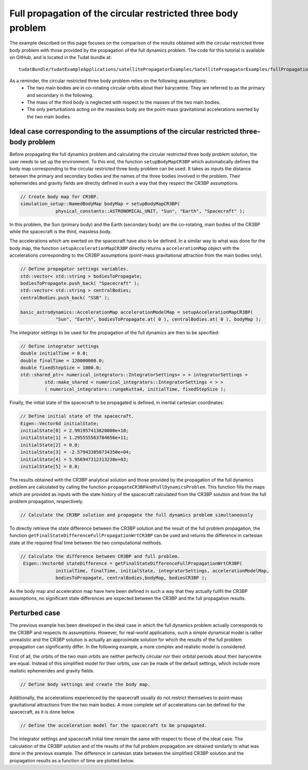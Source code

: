 .. _walkthroughsFullPropagationCircularRestrictedThreeBodyProblem:

Full propagation of the circular restricted three body problem
==============================================================
The example described on this page focuses on the comparison of the results obtained with the circular restricted three body problem with those provided by the propagation of the full dynamics problem. The code for this tutorial is available on GitHub, and is located in the Tudat bundle at::

   tudatBundle/tudatExampleApplications/satellitePropagatorExamples/SatellitePropagatorExamples/fullPropagationCircularRestrictedThreeBodyProblem.cpp

As a reminder, the circular restricted three body problem relies on the following assumptions: 
    - The two main bodies are in co-rotating circular orbits about their barycentre. They are referred to as the primary and secondary in the following.
    - The mass of the third body is neglected with respect to the masses of the two main bodies.
    - The only perturbations acting on the massless body are the point-mass gravitational accelerations exerted by the two main bodies.


Ideal case corresponding to the assumptions of the circular restricted three-body problem
~~~~~~~~~~~~~~~~~~~~~~~~~~~~~~~~~~~~~~~~~~~~~~~~~~~~~~~~~~~~~~~~~~~~~~~~~~~~~~~~~~~~~~~~~

Before propagating the full dynamics problem and calculating the circular restricted three body problem solution, the user needs to set up the environment. To this end, the function :literal:`setupBodyMapCR3BP` which automatically defines the body map corresponding to the circular restricted three body problem can be used. It takes as inputs the distance between the primary and secondary bodies and the names of the three bodies involved in the problem. Their ephemerides and gravity fields are directly defined in such a way that they respect the CR3BP assumptions. 

.. code-block:: cpp

   // Create body map for CR3BP.
   simulation_setup::NamedBodyMap bodyMap = setupBodyMapCR3BP(
                physical_constants::ASTRONOMICAL_UNIT, "Sun", "Earth", "Spacecraft" );

In this problem, the Sun (primary body) and the Earth (secondary body) are the co-rotating, main bodies of the CR3BP while the spacecraft is the third, massless body.

The accelerations which are exerted on the spacecraft have also to be defined. In a similar way to what was done for the body map, the function :literal:`setupAccelerationMapCR3BP` directly returns a :literal:`accelerationMap` object with the accelerations corresponding to the CR3BP assumptions (point-mass gravitational attraction from the main bodies only).

.. code-block:: cpp

   // Define propagator settings variables.
   std::vector< std::string > bodiesToPropagate;
   bodiesToPropagate.push_back( "Spacecraft" );
   std::vector< std::string > centralBodies;
   centralBodies.push_back( "SSB" );

   basic_astrodynamics::AccelerationMap accelerationModelMap = setupAccelerationMapCR3BP(
                "Sun", "Earth", bodiesToPropagate.at( 0 ), centralBodies.at( 0 ), bodyMap );


The integrator settings to be used for the propagation of the full dynamics are then to be specified:

.. code-block:: cpp

   // Define integrator settings
   double initialTime = 0.0;
   double finalTime = 120000000.0;
   double fixedStepSize = 1000.0;
   std::shared_ptr< numerical_integrators::IntegratorSettings< > > integratorSettings =
            std::make_shared < numerical_integrators::IntegratorSettings < > >
            ( numerical_integrators::rungeKutta4, initialTime, fixedStepSize ); 

Finally, the initial state of the spacecraft to be propagated is defined, in inertial cartesian coordinates:

.. code-block:: cpp
   
   // Define initial state of the spacecraft.
   Eigen::Vector6d initialState;
   initialState[0] = 2.991957413820000e+10;
   initialState[1] = 1.295555563704656e+11;
   initialState[2] = 0.0;
   initialState[3] = -2.579433850734350e+04;
   initialState[4] = 5.956947312313238e+03;
   initialState[5] = 0.0;

The results obtained with the CR3BP analytical solution and those provided by the propagation of the full dynamics problem are calculated by calling the function :literal:`propagateCR3BPAndFullDynamicsProblem`. This function fills the maps which are provided as inputs with the state history of the spacecraft calculated from the CR3BP solution and from the full problem propagation, respectively.

.. code-block:: cpp

   // Calculate the CR3BP solution and propagate the full dynamics problem simultaneously
   

To directly retrieve the state difference between the CR3BP solution and the result of the full problem propagation, the function :literal:`getFinalStateDifferenceFullPropagationWrtCR3BP` can be used and returns the difference in cartesian state at the required final time between the two computational methods.  

.. code-block:: cpp

   // Calculate the difference between CR3BP and full problem.
    Eigen::Vector6d stateDifference = getFinalStateDifferenceFullPropagationWrtCR3BP(
                initialTime, finalTime, initialState, integratorSettings, accelerationModelMap,
                bodiesToPropagate, centralBodies,bodyMap, bodiesCR3BP );

As the body map and acceleration map have here been defined in such a way that they actually fullfil the CR3BP assumptions, no significant state differences are expected between the CR3BP and the full propagation results.


Perturbed case
~~~~~~~~~~~~~~

The previous example has been developed in the ideal case in which the full dynamics problem actually corresponds to the CR3BP and respects its assumptions. However, for real-world applications, such a simple dynamical model is rather unrealistic and the CR3BP solution is actually an approximate solution for which the results of the full problem propagation can significantly differ. In the following example, a more complex and realistic model is considered. 

First of all, the orbits of the two main orbits are neither perfectly circular nor their orbital periods about their barycentre are equal. Instead of this simplified model for their orbits, use can be made of the default settings, which include more realistic ephemerides and gravity fields.

.. code-block:: cpp

   // Define body settings and create the body map.


Additionally, the accelerations experienced by the spacecraft usually do not restrict themselves to point-mass gravitational attractions from the two main bodies. A more complete set of accelerations can be defined for the spacecraft, as it is done below.

.. code-block:: cpp

   // Define the acceleration model for the spacecraft to be propagated.


The integrator settings and spacecraft initial time remain the same with respect to those of the ideal case. The calculation of the CR3BP solution and of the results of the full problem propagation are obtained similarly to what was done in the previous example. The difference in cartesian state between the simplified CR3BP solution and the propagation results as a function of time are plotted below.





